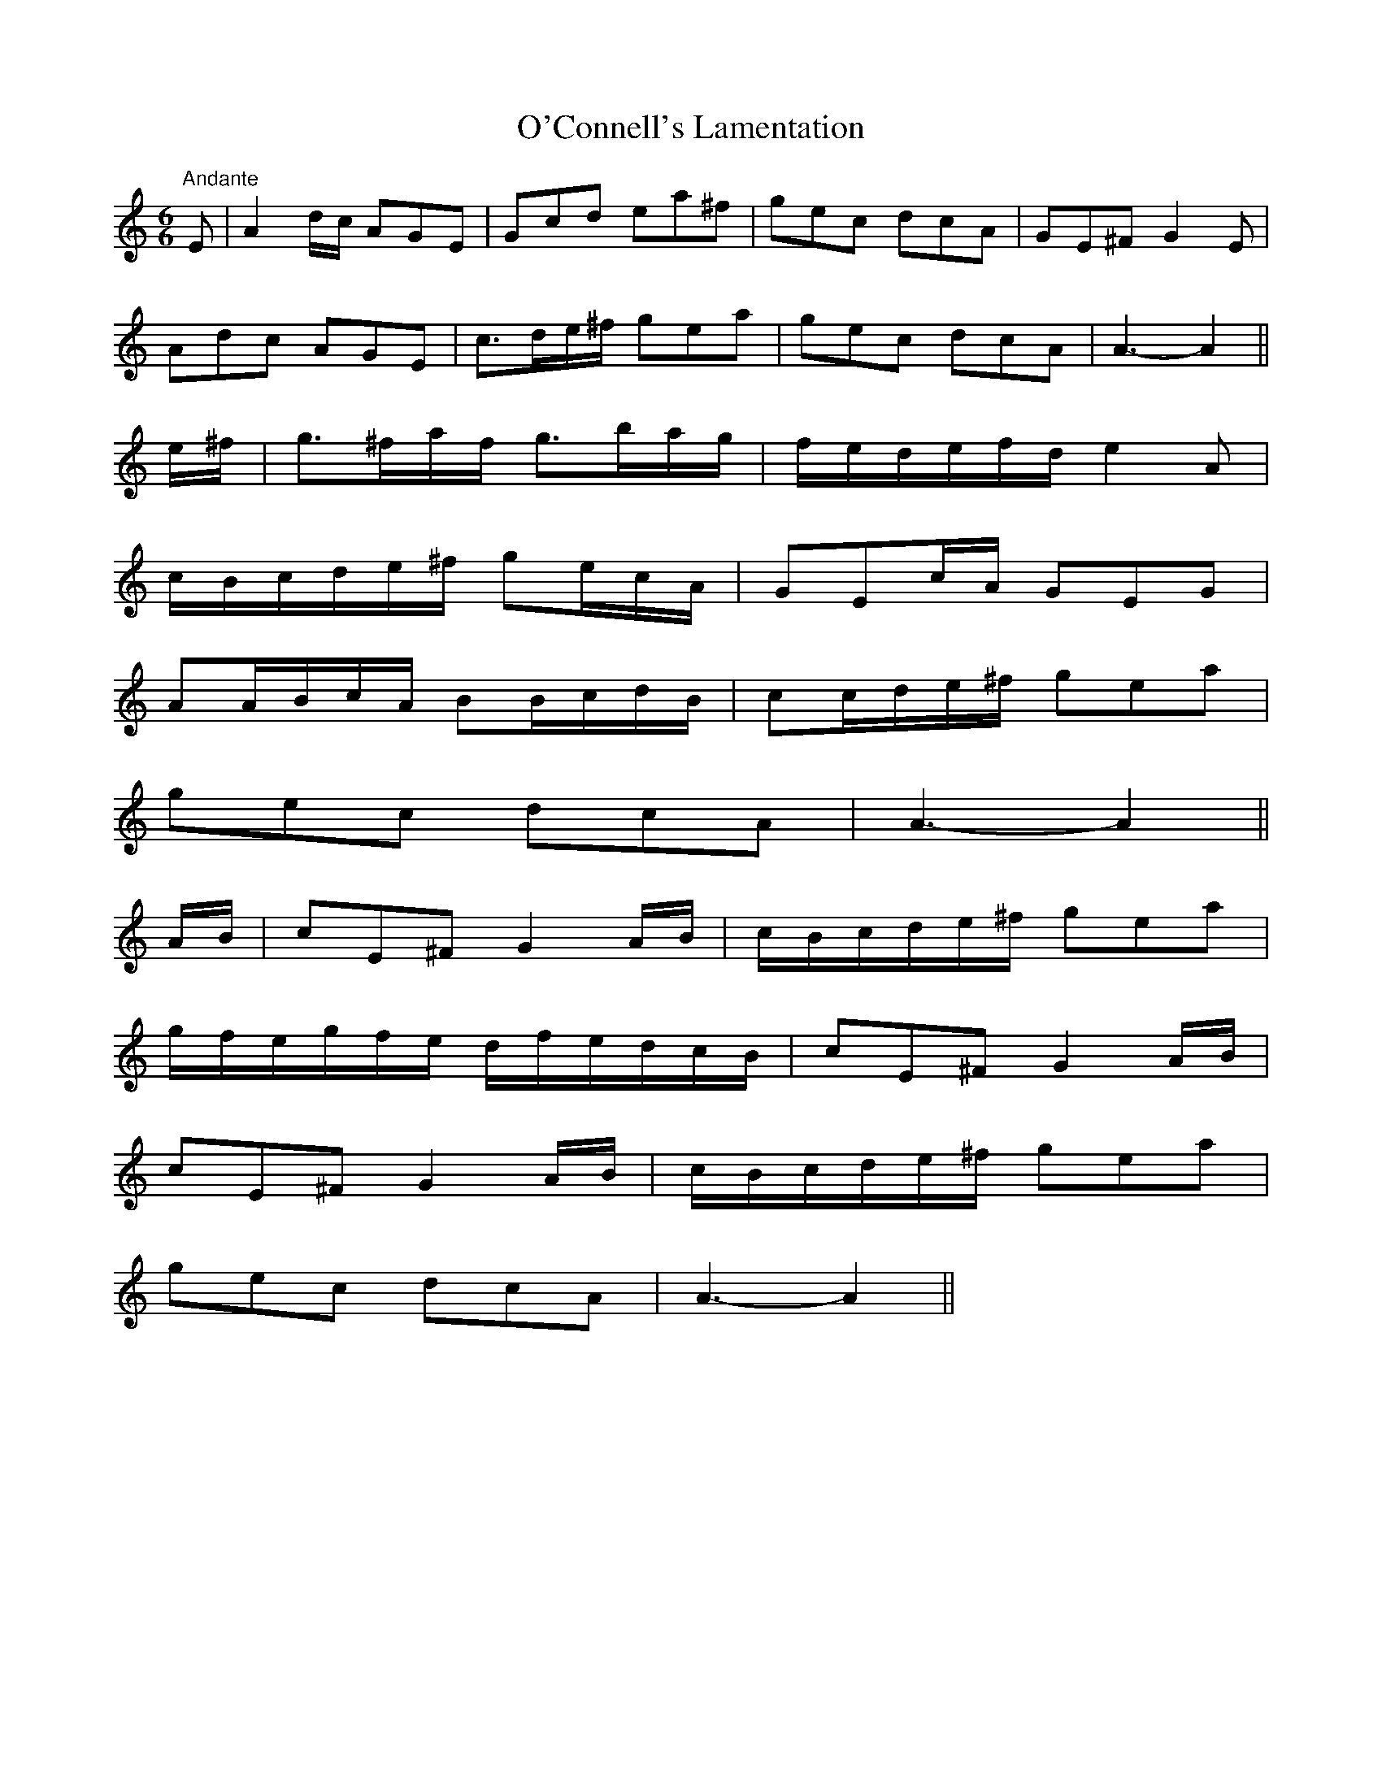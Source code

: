 X:41
T:O'Connell's Lamentation
M:6/6
L:1/8
S:Sergt. James O'Neill
R:Air
K:C
"Andante"E|A2 d/2c/2 AGE|Gcd ea^f|gec dcA|GE^F G2 E|
Adc AGE|c3/2d/2e/2^f/2 gea|gec dcA|A3-A2||
e/2^f/2|g3/2^f/2a/2f/2 g3/2b/2a/2g/2|f/2e/2d/2e/2f/2d/2 e2 A|
c/2B/2c/2d/2e/2^f/2 ge/2c/2A/2| GEc/2A/2 GEG|
AA/2B/2c/2A/2 BB/2c/2d/2B/2|cc/2d/2e/2^f/2 gea|
gec dcA|A3-A2||
A/2B/2|cE^F G2 A/2B/2|c/2B/2c/2d/2e/2^f/2 gea|
g/2f/2e/2g/2f/2e/2 d/2f/2e/2d/2c/2B/2|cE^F G2 A/2B/2|
cE^F G2 A/2B/2|c/2B/2c/2d/2e/2^f/2 gea|
gec dcA|A3-A2||
%
% Comparing very favorably with compositions of this class, "O'Connell's
% Lamentation" is presented as the production of two members of the once
% famous Irish Music Club of Chicago which flourished in the early years
% of the twentieth century. The first and second parts were outline by
% John McFadden, an untutored fiddler of fertile fancy and dextrous
% execution. The third part as  well as the whole arrangement is the
% work of Sergt. James O'Neill, the club's worthy scribe.
